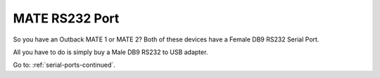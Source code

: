 MATE RS232 Port
===============

So you have an Outback MATE 1 or MATE 2? Both of these devices have a Female DB9 RS232 Serial Port.

All you have to do is simply buy a Male DB9 RS232 to USB adapter.

Go to: :ref:`serial-ports-continued`.
